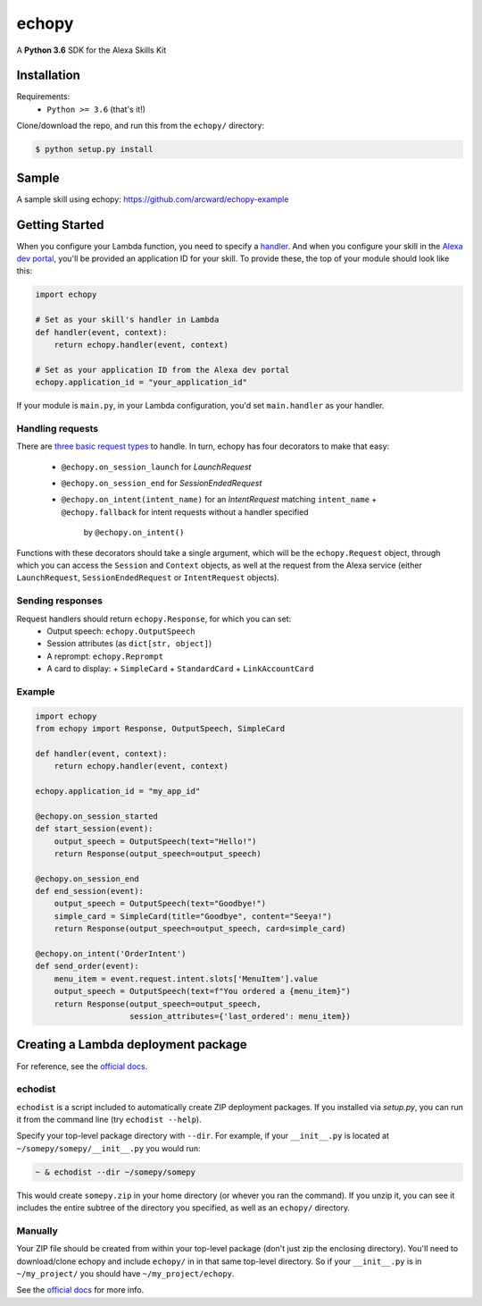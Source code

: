 ======
echopy
======
A **Python 3.6** SDK for the Alexa Skills Kit

Installation
------------
Requirements:
 - ``Python >= 3.6`` (that's it!)

Clone/download the repo, and run this from the ``echopy/`` directory:

.. code-block:: bash

    $ python setup.py install

Sample
------
A sample skill using echopy:
https://github.com/arcward/echopy-example

Getting Started
---------------
When you configure your Lambda function, you need to specify a handler_. And
when you configure your skill in the `Alexa dev portal`_, you'll be provided
an application ID for your skill. To provide these, the top of your module
should look like this:

.. code-block:: python

    import echopy

    # Set as your skill's handler in Lambda
    def handler(event, context):
        return echopy.handler(event, context)

    # Set as your application ID from the Alexa dev portal
    echopy.application_id = "your_application_id"

If your module is ``main.py``, in your Lambda configuration, you'd set
``main.handler`` as your handler.

Handling requests
^^^^^^^^^^^^^^^^^
There are `three basic request types`_ to handle. In turn, echopy has
four decorators to make that easy:

 - ``@echopy.on_session_launch`` for *LaunchRequest*
 - ``@echopy.on_session_end`` for *SessionEndedRequest*
 - ``@echopy.on_intent(intent_name)`` for an *IntentRequest* matching
   ``intent_name``
   + ``@echopy.fallback`` for intent requests without a handler specified
     by ``@echopy.on_intent()``

Functions with these decorators should take a single argument, which will
be the ``echopy.Request`` object, through which you can access the
``Session`` and ``Context`` objects, as well at the request from the Alexa
service (either ``LaunchRequest``, ``SessionEndedRequest`` or ``IntentRequest``
objects).


Sending responses
^^^^^^^^^^^^^^^^^
Request handlers should return ``echopy.Response``, for which you can set:
 - Output speech: ``echopy.OutputSpeech``
 - Session attributes (as ``dict[str, object]``)
 - A reprompt: ``echopy.Reprompt``
 - A card to display:
   + ``SimpleCard``
   + ``StandardCard``
   + ``LinkAccountCard``

Example
^^^^^^^

.. code-block:: python

    import echopy
    from echopy import Response, OutputSpeech, SimpleCard

    def handler(event, context):
        return echopy.handler(event, context)

    echopy.application_id = "my_app_id"

    @echopy.on_session_started
    def start_session(event):
        output_speech = OutputSpeech(text="Hello!")
        return Response(output_speech=output_speech)

    @echopy.on_session_end
    def end_session(event):
        output_speech = OutputSpeech(text="Goodbye!")
        simple_card = SimpleCard(title="Goodbye", content="Seeya!")
        return Response(output_speech=output_speech, card=simple_card)

    @echopy.on_intent('OrderIntent')
    def send_order(event):
        menu_item = event.request.intent.slots['MenuItem'].value
        output_speech = OutputSpeech(text=f"You ordered a {menu_item}")
        return Response(output_speech=output_speech,
                        session_attributes={'last_ordered': menu_item})

Creating a Lambda deployment package
------------------------------------
For reference, see the `official docs`_.

echodist
^^^^^^^^
``echodist`` is a script included to automatically create ZIP deployment
packages. If you installed via *setup.py*, you can run it from the command
line (try ``echodist --help``).

Specify your top-level package directory with ``--dir``. For example, if
your ``__init__.py`` is located at ``~/somepy/somepy/__init__.py`` you would
run:

.. code-block:: bash

    ~ & echodist --dir ~/somepy/somepy

This would create ``somepy.zip`` in your home directory (or whever you
ran the command). If you unzip it, you can see it includes the entire
subtree of the directory you specified, as well as an ``echopy/`` directory.

Manually
^^^^^^^^
Your ZIP file should be created from within your top-level package (don't
just zip the enclosing directory). You'll need to download/clone echopy
and include ``echopy/`` in in that same top-level directory. So if your
``__init__.py`` is in ``~/my_project/`` you should have ``~/my_project/echopy``.

See the `official docs`_ for more info.

.. _handler: http://docs.aws.amazon.com/lambda/latest/dg/python-programming-model.html
.. _`Alexa dev portal`: https://developer.amazon.com/alexa
.. _`three basic request types`: https://developer.amazon.com/public/solutions/alexa/alexa-skills-kit/docs/custom-standard-request-types-reference
.. _`official docs`: http://docs.aws.amazon.com/lambda/latest/dg/lambda-python-how-to-create-deployment-package.html

